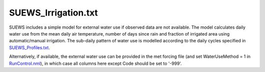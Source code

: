 .. _SUEWS_Irrigation.txt:

SUEWS_Irrigation.txt
~~~~~~~~~~~~~~~~~~~~

SUEWS includes a simple model for external water use if observed data
are not available. The model calculates daily water use from the mean
daily air temperature, number of days since rain and fraction of
irrigated area using automatic/manual irrigation. The sub-daily pattern
of water use is modelled according to the daily cycles specified in
`SUEWS_Profiles.txt <#SUEWS_Profiles.txt>`__.

Alternatively, if available, the external water use can be provided in
the met forcing file (and set WaterUseMethod = 1 in
`RunControl.nml <#RunControl.nml>`__), in which case all columns here
except Code should be set to '-999'.

.. csv-table::
  :file: SUEWS_Irrigation.csv
  :header-rows: 1
  :widths: 5 5 5 85
